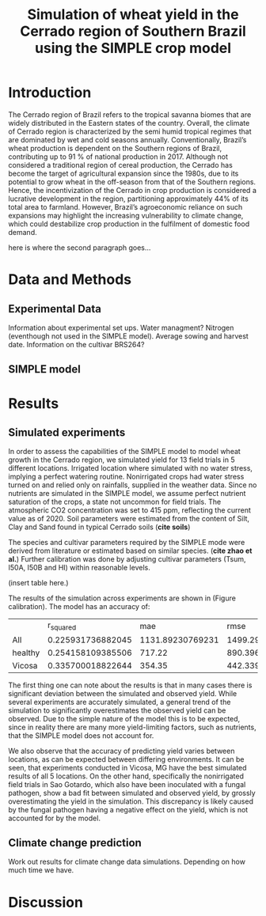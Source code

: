 #+title: Simulation of wheat yield in the Cerrado region of Southern Brazil using the SIMPLE crop model

* Introduction
The Cerrado region of Brazil refers to the tropical savanna biomes that are widely distributed in the Eastern states of the country. Overall, the climate of Cerrado region is characterized by the semi humid tropical regimes that are dominated by wet and cold seasons annually. Conventionally, Brazil’s wheat production is dependent on the Southern regions of Brazil, contributing up to 91 % of national production in 2017. Although not considered a traditional region of cereal production, the Cerrado has become the target of agricultural expansion since the 1980s, due to its potential to grow wheat in the off-season from that of the Southern regions. Hence, the incentivization of the Cerrado in crop production is considered a lucrative development in the region, partitioning approximately 44% of its total area to farmland. However, Brazil’s agroeconomic reliance on such expansions may highlight the increasing vulnerability to climate change, which could destabilize crop production in the fulfilment of domestic food demand.

here is where the second paragraph goes...

* Data and Methods
** Experimental Data
Information about experimental set ups. Water managment? Nitrogen (eventhough not used in the SIMPLE model). Average sowing and harvest date. Information on the cultivar BRS264?

** SIMPLE model

* Results
** Simulated experiments
In order to assess the capabilities of the SIMPLE model to model wheat growth in the Cerrado region, we simulated yield for 13 field trials in 5 different locations. Irrigated location where simulated with no water stress, implying a perfect watering routine. Nonirrigated crops had water stress turned on and relied only on rainfalls, supplied in the weather data. Since no nutrients are simulated in the SIMPLE model, we assume perfect nutrient saturation of the crops, a state not uncommon for field trials. The atmospheric CO2 concentration was set to 415 ppm, reflecting the current value as of 2020. Soil parameters were estimated from the content of Silt, Clay and Sand found in typical Cerrado soils (*cite soils*)

The species and cultivar parameters required by the SIMPLE mode were derived from literature or estimated based on similar species. (*cite zhao et al.*) Further calibration was done by adjusting cultivar parameters (Tsum, I50A, I50B and HI) within reasonable levels.

(insert table here.)

The results of the simulation across experiments are shown in (Figure calibration). The model has an accuracy of:


[[../results/experimental-data/2023-02-18_Obs_Sim_all_415.png]]

|         |         r_squared |              mae |             rmse |                md |
| All     | 0.225931736882045 | 1131.89230769231 | 1499.29255830362 | 0.435082063652193 |
| healthy | 0.254158109385506 |           717.22 | 890.396568951161 | 0.349354089556572 |
| Vicosa  | 0.335700018822644 |           354.35 | 442.339682823054 | 0.478992832199963 |


The first thing one can note about the results is that in many cases there is significant deviation between the simulated and observed yield. While several experiments are accurately simulated, a general trend of the simulation to significantly overestimates the observed yield can be observed. Due to the simple nature of the model this is to be expected, since in reality there are many more yield-limiting factors, such as nutrients, that the SIMPLE model does not account for.

We also observe that the accuracy of predicting yield varies between locations, as can  be expected between differing environments. It can be seen, that experiments conducted in Vicosa, MG have the best simulated results of all 5 locations. On the other hand, specifically the nonirrigated field trials in Sao Gotardo, which also have been inoculated with a fungal pathogen, show a bad fit between simulated and observed yield, by grossly overestimating the yield in the simulation. This discrepancy is likely caused by the fungal pathogen having a negative effect on the yield, which is not accounted for by the model.

[[../results/experimental-data/2023-02-18_Vico_only.png]]


** Climate change prediction
Work out results for climate change data simulations. Depending on how much time we have.

* Discussion
